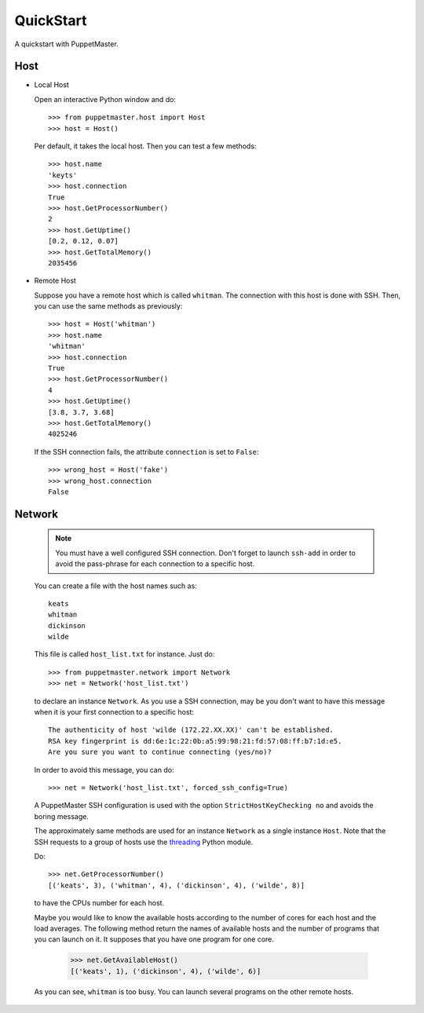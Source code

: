 .. _quickstart:

**********
QuickStart
**********

.. Line number in the interactive Python code-block (with '>>>') if the number
.. of lines exceeds 5.
.. .. highlight:: python
..    :linenothreshold: 5

A quickstart with PuppetMaster.

.. _host:

Host
====

* Local Host

  Open an interactive Python window and do::
   
    >>> from puppetmaster.host import Host
    >>> host = Host()

  Per default, it takes the local host. Then you can test a few methods::

    >>> host.name
    'keyts'
    >>> host.connection
    True
    >>> host.GetProcessorNumber()
    2
    >>> host.GetUptime()
    [0.2, 0.12, 0.07]
    >>> host.GetTotalMemory()
    2035456


* Remote Host

  Suppose you have a remote host which is called ``whitman``. The connection
  with this host is done with SSH. Then, you can use the same methods as
  previously::
  
    >>> host = Host('whitman')
    >>> host.name
    'whitman'
    >>> host.connection
    True
    >>> host.GetProcessorNumber()
    4
    >>> host.GetUptime()
    [3.8, 3.7, 3.68]
    >>> host.GetTotalMemory()
    4025246

  If the SSH connection fails, the attribute ``connection`` is set to
  ``False``::

    >>> wrong_host = Host('fake')
    >>> wrong_host.connection
    False


.. _network:

Network
=======

  .. note::
     You must have a well configured SSH connection. Don't forget to launch
     ``ssh-add`` in order to avoid the pass-phrase for each connection to a
     specific host.

  You can create a file with the host names such as::

    keats
    whitman
    dickinson
    wilde
   
  This file is called ``host_list.txt`` for instance. Just do::
  
    >>> from puppetmaster.network import Network
    >>> net = Network('host_list.txt')

  to declare an instance ``Network``. As you use a SSH connection, may be you
  don't want to have this message when it is your first connection to a
  specific host::

    The authenticity of host 'wilde (172.22.XX.XX)' can't be established.
    RSA key fingerprint is dd:6e:1c:22:0b:a5:99:98:21:fd:57:08:ff:b7:1d:e5.
    Are you sure you want to continue connecting (yes/no)?

  In order to avoid this message, you can do::

    >>> net = Network('host_list.txt', forced_ssh_config=True)

  A PuppetMaster SSH configuration is used with the option
  ``StrictHostKeyChecking no`` and avoids the boring message.

  The approximately same methods are used for an instance ``Network`` as a
  single instance ``Host``. Note that the SSH requests to a group of hosts use
  the `threading <http://docs.python.org/library/threading.html>`_ Python
  module.

  Do::

    >>> net.GetProcessorNumber()
    [('keats', 3), ('whitman', 4), ('dickinson', 4), ('wilde', 8)]

  to have the CPUs number for each host.

  Maybe you would like to know the available hosts according to the number of
  cores for each host and the load averages. The following method return the
  names of available hosts and the number of programs that you can launch on
  it. It supposes that you have one program for one core.

    >>> net.GetAvailableHost()
    [('keats', 1), ('dickinson', 4), ('wilde', 6)]

  As you can see, ``whitman`` is too busy. You can launch several programs on
  the other remote hosts.

